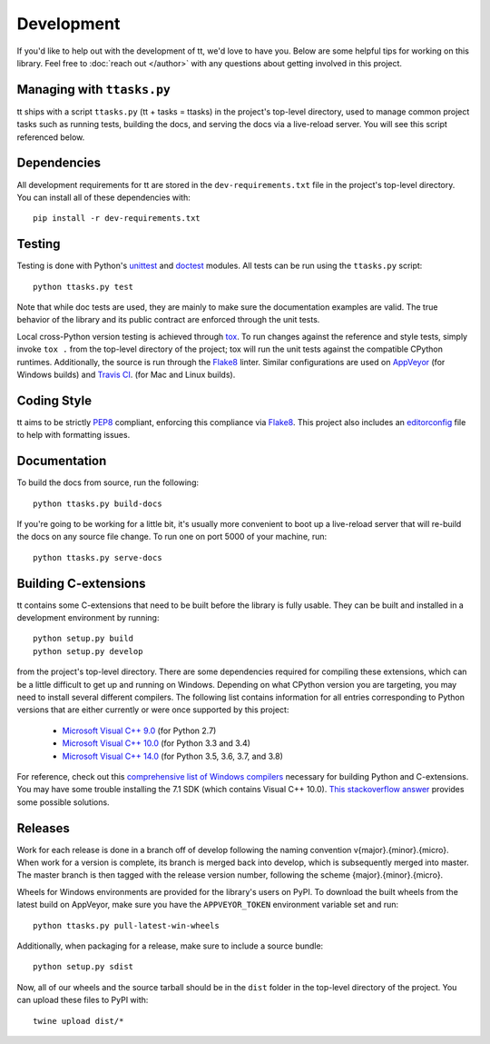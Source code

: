 ===========
Development
===========

If you'd like to help out with the development of tt, we'd love to have you. Below are some helpful tips for working on this library. Feel free to :doc:`reach out </author>` with any questions about getting involved in this project.


Managing with ``ttasks.py``
---------------------------

tt ships with a script ``ttasks.py`` (tt + tasks = ttasks) in the project's top-level directory, used to manage common project tasks such as running tests, building the docs, and serving the docs via a live-reload server. You will see this script referenced below.


Dependencies
------------

All development requirements for tt are stored in the ``dev-requirements.txt`` file in the project's top-level directory. You can install all of these dependencies with::

    pip install -r dev-requirements.txt


Testing
-------

Testing is done with Python's `unittest`_ and `doctest`_ modules. All tests can be run using the ``ttasks.py`` script::

    python ttasks.py test

Note that while doc tests are used, they are mainly to make sure the documentation examples are valid. The true behavior of the library and its public contract are enforced through the unit tests.

Local cross-Python version testing is achieved through `tox`_. To run changes against the reference and style tests, simply invoke ``tox .`` from the top-level directory of the project; tox will run the unit tests against the compatible CPython runtimes. Additionally, the source is run through the `Flake8`_ linter. Similar configurations are used on `AppVeyor`_ (for Windows builds) and `Travis CI`_. (for Mac and Linux builds).


Coding Style
------------

tt aims to be strictly `PEP8`_ compliant, enforcing this compliance via `Flake8`_. This project also includes an `editorconfig`_ file to help with formatting issues.


Documentation
-------------

To build the docs from source, run the following::

    python ttasks.py build-docs

If you're going to be working for a little bit, it's usually more convenient to boot up a live-reload server that will re-build the docs on any source file change. To run one on port 5000 of your machine, run::

    python ttasks.py serve-docs


Building C-extensions
---------------------

tt contains some C-extensions that need to be built before the library is fully usable. They can be built and installed in a development environment by running::

    python setup.py build
    python setup.py develop

from the project's top-level directory. There are some dependencies required for compiling these extensions, which can be a little difficult to get up and running on Windows. Depending on what CPython version you are targeting, you may need to install several different compilers. The following list contains information for all entries corresponding to Python versions that are either currently or were once supported by this project:

    * `Microsoft Visual C++ 9.0`_ (for Python 2.7)
    * `Microsoft Visual C++ 10.0`_ (for Python 3.3 and 3.4)
    * `Microsoft Visual C++ 14.0`_ (for Python 3.5, 3.6, 3.7, and 3.8)

For reference, check out this `comprehensive list of Windows compilers`_ necessary for building Python and C-extensions. You may have some trouble installing the 7.1 SDK (which contains Visual C++ 10.0). `This stackoverflow answer`_ provides some possible solutions.


Releases
--------

Work for each release is done in a branch off of develop following the naming convention v{major}.{minor}.{micro}. When work for a version is complete, its branch is merged back into develop, which is subsequently merged into master. The master branch is then tagged with the release version number, following the scheme {major}.{minor}.{micro}.

Wheels for Windows environments are provided for the library's users on PyPI. To download the built wheels from the latest build on AppVeyor, make sure you have the ``APPVEYOR_TOKEN`` environment variable set and run::

    python ttasks.py pull-latest-win-wheels

Additionally, when packaging for a release, make sure to include a source bundle::

    python setup.py sdist

Now, all of our wheels and the source tarball should be in the ``dist`` folder in the top-level directory of the project. You can upload these files to PyPI with::

    twine upload dist/*


.. _unittest: https://docs.python.org/3/library/unittest.html
.. _doctest: https://docs.python.org/3/library/doctest.html
.. _tox: https://tox.readthedocs.org/en/latest/
.. _Travis CI: https://travis-ci.org/welchbj/tt/
.. _AppVeyor: https://ci.appveyor.com/project/welchbj/tt
.. _PEP8: https://www.python.org/dev/peps/pep-0008/
.. _Flake8: http://flake8.pycqa.org/en/latest/
.. _editorconfig: http://editorconfig.org/
.. _Microsoft Visual C++ 9.0: http://aka.ms/vcpython27
.. _Microsoft Visual C++ 10.0: http://www.microsoft.com/download/details.aspx?id=8279
.. _Microsoft Visual C++ 14.0: https://wiki.python.org/moin/WindowsCompilers#Microsoft_Visual_C.2B-.2B-_14.2_standalone:_Build_Tools_for_Visual_Studio_2019_.28x86.2C_x64.2C_ARM.2C_ARM64.29
.. _comprehensive list of Windows compilers: https://wiki.python.org/moin/WindowsCompilers
.. _This stackoverflow answer: http://stackoverflow.com/a/32534158/2225145
